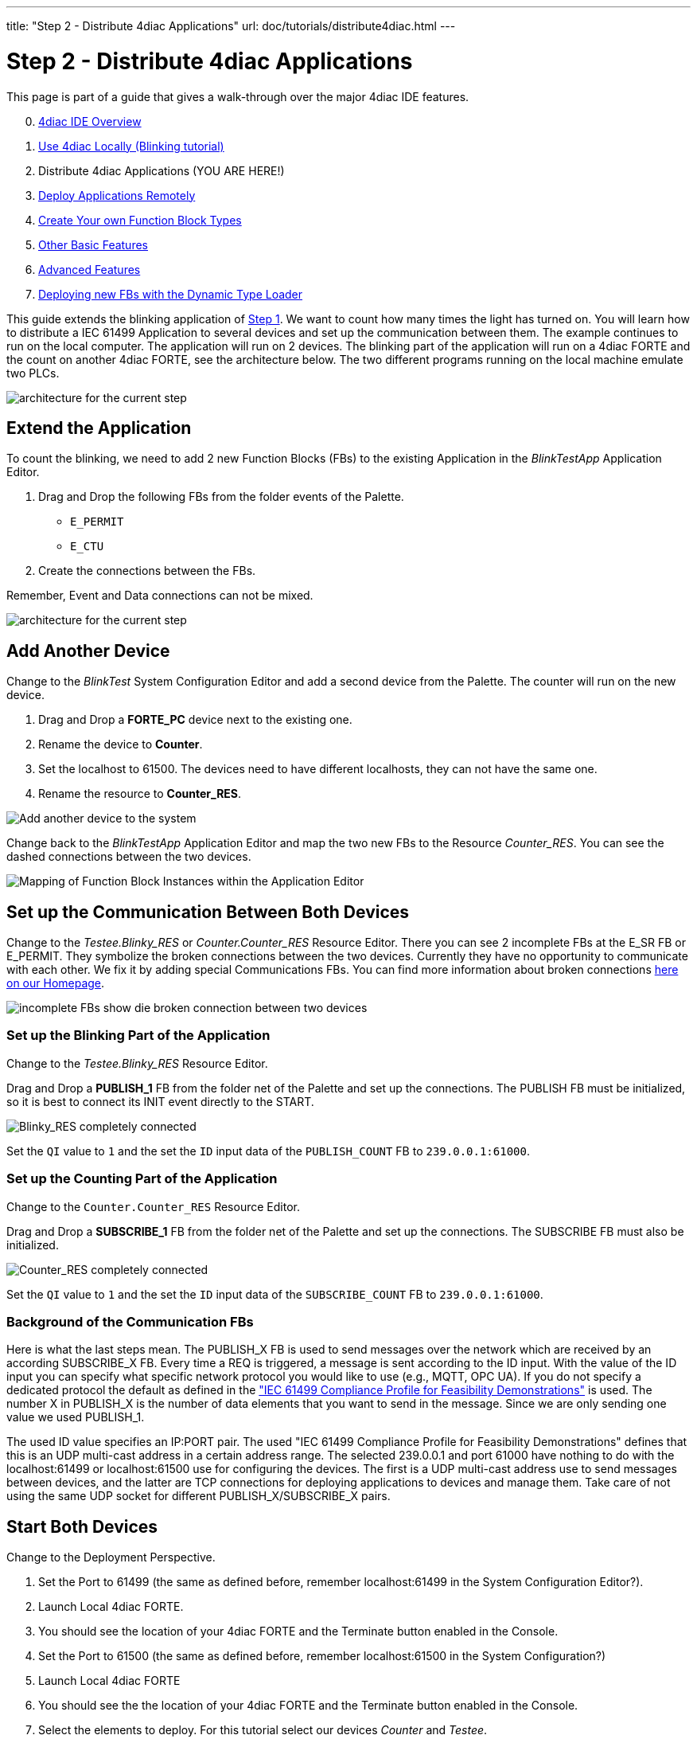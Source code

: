 ---
title: "Step 2 - Distribute 4diac Applications"
url: doc/tutorials/distribute4diac.html
---

= [[topOfPage]]Step 2 - Distribute 4diac Applications
:lang: en
:imagesdir: img


This page is part of a guide that gives a walk-through over the major 4diac IDE features.

[start=0]
. xref:overview.adoc[4diac IDE Overview]
. xref:use4diacLocally.adoc[Use 4diac Locally (Blinking tutorial)]
. Distribute 4diac Applications (YOU ARE HERE!)
. xref:use4diacRemotely.adoc[Deploy Applications Remotely]
. xref:createOwnTypes.adoc[Create Your own Function Block Types]
. xref:otherUseful.adoc[Other Basic Features]
. xref:advancedFeatures.adoc[Advanced Features]
. xref:dynamicTypeLoader.adoc[Deploying new FBs with the Dynamic Type Loader]

This guide extends the blinking application of xref:./use4diacLocally.adoc[Step 1]. 
We want to count how many times the light has turned on. 
You will learn how to distribute a IEC 61499 Application to several devices and set up the communication between them. 
The example continues to run on the local computer. 
The application will run on 2 devices. 
The blinking part of the application will run on a 4diac FORTE and the count on another 4diac FORTE, see the architecture below. 
The two different programs running on the local machine emulate two PLCs. 

image:distributedArchitecture.png[architecture for the current step]

== [[extendApplication]]Extend the Application

To count the blinking, we need to add 2 new Function Blocks (FBs) to the existing Application in the _BlinkTestApp_ Application Editor.

. Drag and Drop the following FBs from the folder events of the Palette.
* `E_PERMIT`
* `E_CTU`
. Create the connections between the FBs.

Remember, Event and Data connections can not be mixed.

image:Step2/counterFBs.png[architecture for the current step]

== [[AddAnotherDevice]]Add Another Device

Change to the _BlinkTest_ System Configuration Editor and add a second device from the Palette. 
The counter will run on the new device.

. Drag and Drop a *FORTE_PC* device next to the existing one.
. Rename the device to *Counter*.
. Set the localhost to 61500. 
  The devices need to have different localhosts, they can not have the same one.
. Rename the resource to *Counter_RES*.

image:Step2/addAnotherDevice.png[Add another device to the system]

Change back to the _BlinkTestApp_ Application Editor and map the two new FBs to the Resource _Counter_RES_. 
You can see the dashed connections between the two devices.

image:Step2/mapToCounter.png[Mapping of Function Block Instances within the Application Editor]

== [[SetUpCommunication]]Set up the Communication Between Both Devices

Change to the _Testee.Blinky_RES_ or _Counter.Counter_RES_ Resource Editor. 
There you can see 2 incomplete FBs at the E_SR FB or E_PERMIT. 
They symbolize the broken connections between the two devices. 
Currently they have no opportunity to communicate with each other. 
We fix it by adding special Communications FBs. 
You can find more information about broken connections xref:../intro/iec61499.adoc#brokenConnection[here on our Homepage].

image:Step2/incompleteFBs.png[incomplete FBs show die broken connection between two devices]

=== [[SetUpBlinking]]Set up the Blinking Part of the Application

Change to the _Testee.Blinky_RES_ Resource Editor.

Drag and Drop a *PUBLISH_1* FB from the folder net of the Palette and set up the connections. 
The PUBLISH FB must be initialized, so it is best to connect its INIT event directly to the START.

image:Step2/blinkyResourceComplete.png[Blinky_RES completely connected]

Set the `QI` value to `1` and the set the `ID` input data of the `PUBLISH_COUNT` FB to `239.0.0.1:61000`.

=== [[SetUpCounting]]Set up the Counting Part of the Application

Change to the `Counter.Counter_RES` Resource Editor.

Drag and Drop a *SUBSCRIBE_1* FB from the folder net of the Palette and set up the connections. 
The SUBSCRIBE FB must also be initialized.

image:Step2/counterResourceComplete.png[Counter_RES completely connected]

Set the `QI` value to `1` and the set the `ID` input data of the `SUBSCRIBE_COUNT` FB to `239.0.0.1:61000`.

=== [[BackgroundCommunicationFBs]]Background of the Communication FBs

Here is what the last steps mean. 
The PUBLISH_X FB is used to send messages over the network which are received by an according SUBSCRIBE_X FB. 
Every time a REQ is triggered, a message is sent according to the ID input. With the value of the ID input you can specify what specific network protocol you would like to use (e.g., MQTT, OPC UA). 
If you do not specify a dedicated protocol the default as defined in the https://www.holobloc.com/doc/ita/["IEC 61499 Compliance Profile for Feasibility Demonstrations"] is used. 
The number X in PUBLISH_X is the number of data elements that you want to send in the message. 
Since we are only sending one value we used PUBLISH_1.

The used ID value specifies an IP:PORT pair. 
The used "IEC 61499 Compliance Profile for Feasibility Demonstrations" defines that this is an UDP multi-cast address in a certain address  range. 
The selected 239.0.0.1 and port 61000 have nothing to do with the localhost:61499 or localhost:61500 use for configuring the devices. 
The first is a UDP multi-cast address use to send messages between devices, and the latter are TCP connections for deploying applications to devices and manage them. Take care of not using the same UDP socket for different PUBLISH_X/SUBSCRIBE_X pairs.

== [[startDevices]]Start Both Devices

Change to the Deployment Perspective.

. Set the Port to 61499 (the same as defined before, remember localhost:61499 in the System Configuration Editor?).
. Launch Local 4diac FORTE.
. You should see the location of your 4diac FORTE and the Terminate button enabled in the Console.
. Set the Port to 61500 (the same as defined before, remember localhost:61500 in the System Configuration?)
. Launch Local 4diac FORTE
. You should see the the location of your 4diac FORTE and the Terminate button enabled in the Console.
. Select the elements to deploy. For this tutorial select our devices _Counter_ and _Testee_.
. Click the [.button4diac]#Deploy# button.
. Check that the _Deployment Console_ shows some output, and that no red warning appears on the right nor left of it. If you get something red, something went wrong.

image:Step2/deployCounter.png[deploying of the application]

== [[testApplication]]Test it!

image:Step2/monitoringApp.png[monitoring of the application]

== Where to go from here?

* In the next step you will see how 4diac FORTE runs in another machine. +
xref:./use4diacRemotely.adoc[Step 3 - Deploy Applications Remotely]
* If you want to go back to the original Blinking application without buttons, here's a link +
link:./use4diacLocally.adoc[Step 1 - Use 4diac Locally (Blinking Tutorial)]
* If you want to go back to the Start Here page, we leave you here a fast access +
xref:../doc_overview.adoc[Where to Start]

link:#topOfPage[Go to top]
